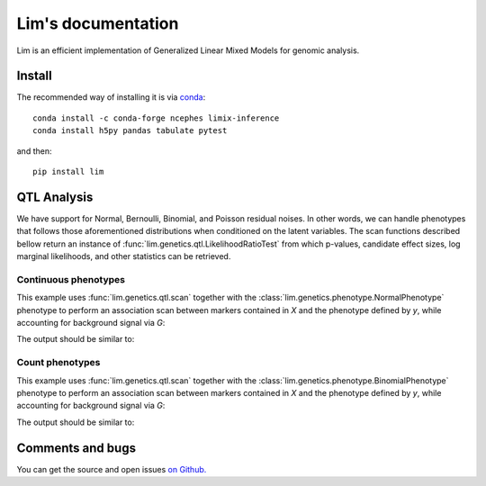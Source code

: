 ===================
Lim's documentation
===================

Lim is an efficient implementation of Generalized Linear Mixed Models for
genomic analysis.

-------
Install
-------

The recommended way of installing it is via `conda`_::

  conda install -c conda-forge ncephes limix-inference
  conda install h5py pandas tabulate pytest

and then::

  pip install lim

.. _conda: http://conda.pydata.org/docs/index.html

------------
QTL Analysis
------------

We have support for Normal, Bernoulli, Binomial, and Poisson residual noises.
In other words, we can handle phenotypes that follows those aforementioned
distributions when conditioned on the latent variables.
The scan functions described bellow return an instance of
:func:`lim.genetics.qtl.LikelihoodRatioTest` from which p-values, candidate
effect sizes, log marginal likelihoods, and other statistics can be retrieved.


Continuous phenotypes
^^^^^^^^^^^^^^^^^^^^^

This example uses :func:`lim.genetics.qtl.scan` together with the
:class:`lim.genetics.phenotype.NormalPhenotype` phenotype to perform an
association scan between markers contained in `X` and the phenotype defined by
`y`, while accounting for background signal via `G`:

.. testcode::

  from lim.genetics import qtl
  from lim.genetics.phenotype import NormalPhenotype

  from numpy import random
  from numpy import zeros

  random = random.RandomState(0)
  N = 50
  P = 100

  # genetic markers
  X = random.randn(N, P)

  # effect sizes
  u = zeros(P)
  u[0] = +1
  u[1] = +1
  u[2] = -1
  u[3] = -1
  u[4] = -1
  u[5] = +1

  offset = 0.4

  # phenotype definition
  y = offset + X.dot(u) + 0.2 * random.randn(N)

  G = X[:, 2:].copy()

  lrt = qtl.scan(NormalPhenotype(y), X, G, progress=False)
  print(lrt.pvalues())


The output should be similar to:

.. testoutput::

  [  6.87226966e-09   1.65621740e-04   1.45057979e-02   9.08631729e-03
   2.88430470e-02   1.05599085e-03   3.83901168e-01   4.75244513e-01
   2.06062424e-01   4.33645056e-01   9.99052400e-01   8.01023844e-01
   5.33902238e-01   3.03104210e-01   7.02316567e-01   5.46747256e-01

   6.07466135e-01   9.15258586e-01   3.74982775e-01   1.68710256e-01
   3.49574705e-01   7.15444096e-01   3.84825920e-01   9.12717538e-01
   6.88843100e-01   9.06313721e-01   3.54342123e-01   6.57525420e-03
   2.33376259e-01   4.53280271e-01   3.01684699e-01   9.92464728e-01
   2.40974542e-01   9.01601013e-01   4.26648639e-01   5.85426518e-01
   1.97365816e-01   9.28328495e-01   1.51583678e-01   4.24944895e-01
   1.06593762e-01   1.33648645e-01   9.40653230e-01   7.53116792e-01
   7.38882698e-01   9.89767694e-02   4.86112325e-01   9.16625928e-01
   7.28234152e-01   4.46989040e-01   9.17845023e-01   7.41522322e-01
   2.31972282e-01   6.02540180e-01   3.18359928e-01   6.98488103e-01
   7.87115649e-01   7.54821171e-01   1.96862866e-01   4.82670717e-01
   5.85543401e-01   4.01501698e-01   5.92180818e-01   6.86091889e-01
   3.37132717e-01   5.87199932e-01   1.40895638e-01   1.98146742e-02
   1.64466477e-01   3.86691215e-01   4.95486769e-01   5.34303914e-01
   1.38382652e-01   8.64088766e-01   4.17129488e-01   4.64317758e-01
   4.73011413e-01   9.31850226e-01   5.18027105e-01   2.52311113e-01
   8.72660187e-01   8.74407171e-01   5.43104679e-01   1.68190811e-01
   4.13711687e-01   6.98381079e-01   9.16977846e-01   2.27596988e-01
   7.74743294e-01   8.91415290e-01   2.28252559e-01   5.03789557e-01
   2.06060858e-01   9.64448330e-01   1.77800487e-01   5.19077492e-01
   9.40306149e-01   8.08048306e-01   8.44523318e-02   7.38634876e-01]


Count phenotypes
^^^^^^^^^^^^^^^^

This example uses :func:`lim.genetics.qtl.scan` together with the
:class:`lim.genetics.phenotype.BinomialPhenotype` phenotype to perform an
association scan between markers contained in `X` and the phenotype defined by
`y`, while accounting for background signal via `G`:

.. testcode::

  from lim.genetics import qtl
  from lim.genetics.phenotype import BinomialPhenotype

  from numpy import random
  from numpy import asarray
  from numpy import zeros
  from numpy import empty

  random = random.RandomState(0)
  N = 10
  P = 15

  # genetic markers
  X = random.randn(N, P)

  # effect sizes
  u = zeros(P)
  u[0] = +1
  u[1] = +1
  u[2] = -1
  u[3] = -1
  u[4] = -1
  u[5] = +1

  offset = 0.4

  # latent phenotype definition
  f = offset + X.dot(u) + 0.2 * random.randn(N)

  # phenotype definition
  nsuccesses = empty(N)
  ntrials = random.randint(1, 30, N)
  for i in range(N):
    nsuccesses[i] = sum(f[i] > 0.2 * random.randn(ntrials[i]))
  ntrials = asarray(ntrials, float)

  G = X[:, 2:].copy()

  lrt = qtl.scan(BinomialPhenotype(nsuccesses, ntrials), X,
               G, progress=False)
  print(lrt.pvalues())

The output should be similar to:

.. testoutput::

  [ 0.94456703  0.01903082  0.02929448  0.65806501  0.62052973  0.49177804
    0.74383322  0.72037241  0.26564913  0.65786845  0.88489038  0.02357311
    0.58811967  0.19880954  0.94712376]

-----------------
Comments and bugs
-----------------

You can get the source and open issues `on Github.`_

.. _on Github.: https://github.com/limix/lim
